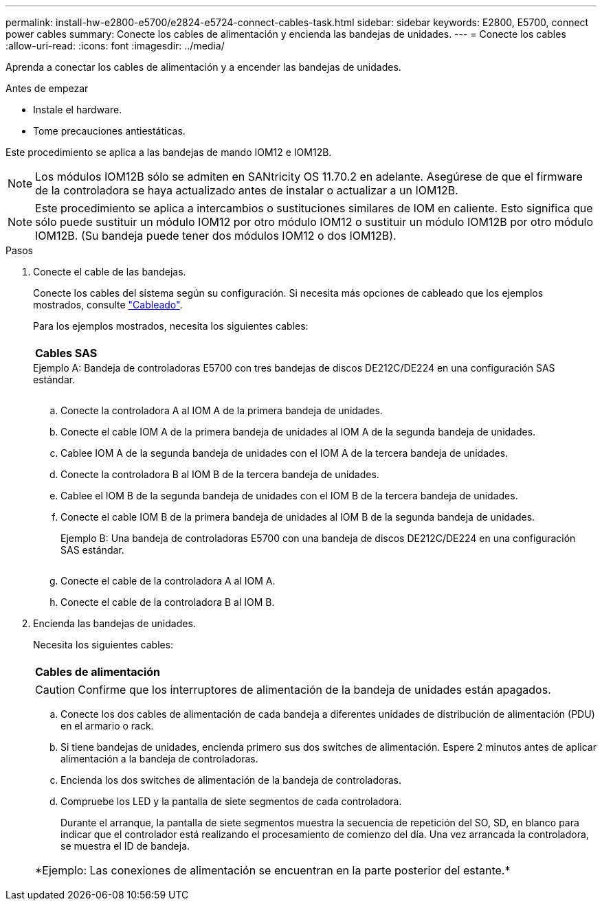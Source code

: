 ---
permalink: install-hw-e2800-e5700/e2824-e5724-connect-cables-task.html 
sidebar: sidebar 
keywords: E2800, E5700, connect power cables 
summary: Conecte los cables de alimentación y encienda las bandejas de unidades. 
---
= Conecte los cables
:allow-uri-read: 
:icons: font
:imagesdir: ../media/


[role="lead"]
Aprenda a conectar los cables de alimentación y a encender las bandejas de unidades.

.Antes de empezar
* Instale el hardware.
* Tome precauciones antiestáticas.


Este procedimiento se aplica a las bandejas de mando IOM12 e IOM12B.


NOTE: Los módulos IOM12B sólo se admiten en SANtricity OS 11.70.2 en adelante. Asegúrese de que el firmware de la controladora se haya actualizado antes de instalar o actualizar a un IOM12B.


NOTE: Este procedimiento se aplica a intercambios o sustituciones similares de IOM en caliente. Esto significa que sólo puede sustituir un módulo IOM12 por otro módulo IOM12 o sustituir un módulo IOM12B por otro módulo IOM12B. (Su bandeja puede tener dos módulos IOM12 o dos IOM12B).

.Pasos
. Conecte el cable de las bandejas.
+
Conecte los cables del sistema según su configuración. Si necesita más opciones de cableado que los ejemplos mostrados, consulte link:../install-hw-cabling/index.html["Cableado"].

+
Para los ejemplos mostrados, necesita los siguientes cables:

+
|===


 a| 
image:../media/sas_cable.png[""]
 a| 
*Cables SAS*

|===
+
.Ejemplo A: Bandeja de controladoras E5700 con tres bandejas de discos DE212C/DE224 en una configuración SAS estándar.
image:../media/example_a_28_57.png[""]

+
.. Conecte la controladora A al IOM A de la primera bandeja de unidades.
.. Conecte el cable IOM A de la primera bandeja de unidades al IOM A de la segunda bandeja de unidades.
.. Cablee IOM A de la segunda bandeja de unidades con el IOM A de la tercera bandeja de unidades.
.. Conecte la controladora B al IOM B de la tercera bandeja de unidades.
.. Cablee el IOM B de la segunda bandeja de unidades con el IOM B de la tercera bandeja de unidades.
.. Conecte el cable IOM B de la primera bandeja de unidades al IOM B de la segunda bandeja de unidades.


+
.Ejemplo B: Una bandeja de controladoras E5700 con una bandeja de discos DE212C/DE224 en una configuración SAS estándar.
image:../media/example_b_57_28.png[""]

+
.. Conecte el cable de la controladora A al IOM A.
.. Conecte el cable de la controladora B al IOM B.


. Encienda las bandejas de unidades.
+
Necesita los siguientes cables:

+
|===


 a| 
image:../media/power_cable_inst-hw-e2800-e5700.png[""]
 a| 
*Cables de alimentación*

|===
+

CAUTION: Confirme que los interruptores de alimentación de la bandeja de unidades están apagados.

+
.. Conecte los dos cables de alimentación de cada bandeja a diferentes unidades de distribución de alimentación (PDU) en el armario o rack.
.. Si tiene bandejas de unidades, encienda primero sus dos switches de alimentación. Espere 2 minutos antes de aplicar alimentación a la bandeja de controladoras.
.. Encienda los dos switches de alimentación de la bandeja de controladoras.
.. Compruebe los LED y la pantalla de siete segmentos de cada controladora.
+
Durante el arranque, la pantalla de siete segmentos muestra la secuencia de repetición del SO, SD, en blanco para indicar que el controlador está realizando el procesamiento de comienzo del día. Una vez arrancada la controladora, se muestra el ID de bandeja.



+
|===


 a| 
*Ejemplo: Las conexiones de alimentación se encuentran en la parte posterior del estante.*image:../media/trafford_power.png[""]

|===

